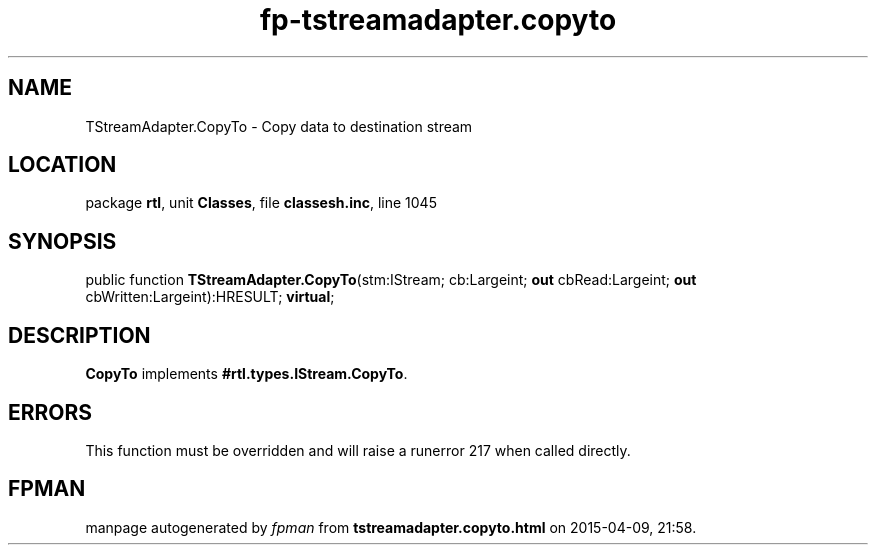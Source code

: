 .\" file autogenerated by fpman
.TH "fp-tstreamadapter.copyto" 3 "2014-03-14" "fpman" "Free Pascal Programmer's Manual"
.SH NAME
TStreamAdapter.CopyTo - Copy data to destination stream
.SH LOCATION
package \fBrtl\fR, unit \fBClasses\fR, file \fBclassesh.inc\fR, line 1045
.SH SYNOPSIS
public function \fBTStreamAdapter.CopyTo\fR(stm:IStream; cb:Largeint; \fBout\fR cbRead:Largeint; \fBout\fR cbWritten:Largeint):HRESULT; \fBvirtual\fR;
.SH DESCRIPTION
\fBCopyTo\fR implements \fB#rtl.types.IStream.CopyTo\fR.


.SH ERRORS
This function must be overridden and will raise a runerror 217 when called directly.


.SH FPMAN
manpage autogenerated by \fIfpman\fR from \fBtstreamadapter.copyto.html\fR on 2015-04-09, 21:58.

